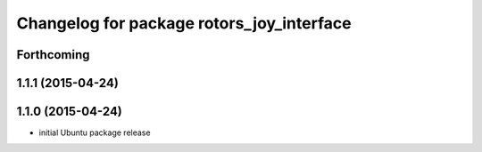 ^^^^^^^^^^^^^^^^^^^^^^^^^^^^^^^^^^^^^^^^^^
Changelog for package rotors_joy_interface
^^^^^^^^^^^^^^^^^^^^^^^^^^^^^^^^^^^^^^^^^^

Forthcoming
-----------

1.1.1 (2015-04-24)
------------------

1.1.0 (2015-04-24)
------------------
* initial Ubuntu package release
